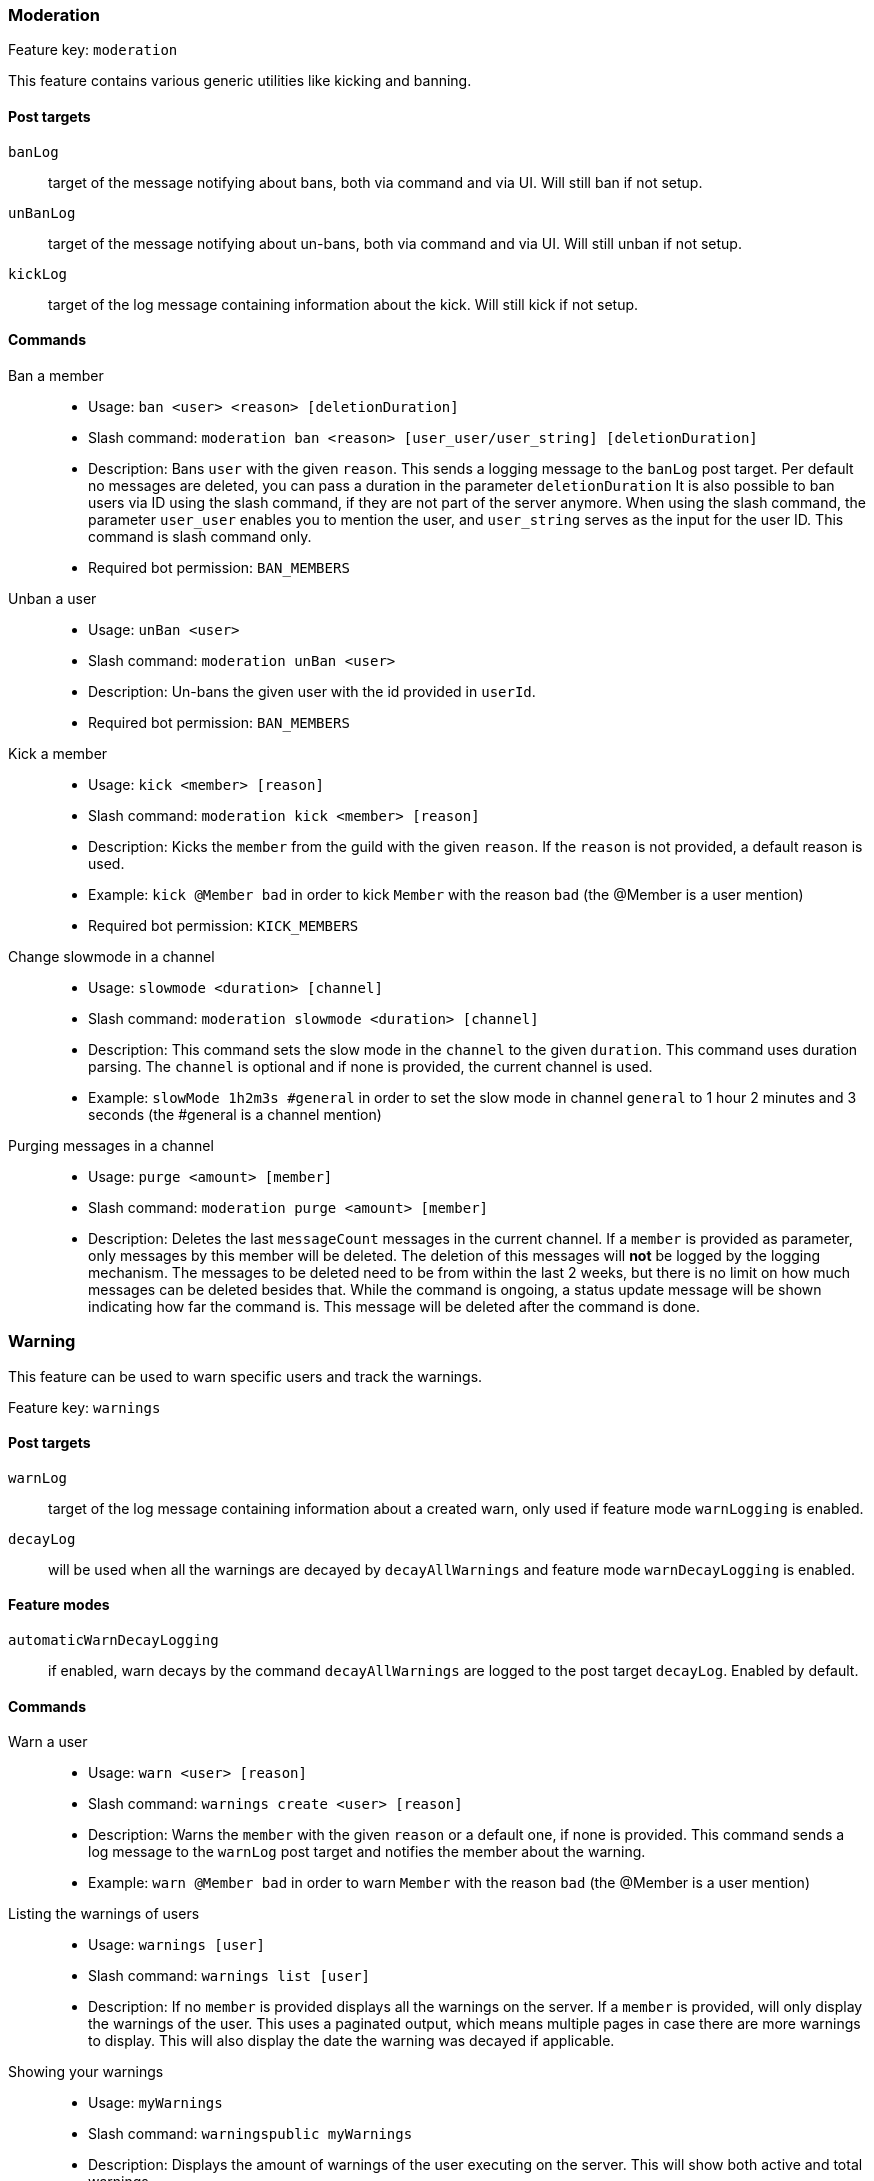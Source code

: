 === Moderation

Feature key: `moderation`

This feature contains various generic utilities like kicking and banning.

==== Post targets
`banLog`:: target of the message notifying about bans, both via command and via UI. Will still ban if not setup.
`unBanLog`:: target of the message notifying about un-bans, both via command and via UI. Will still unban if not setup.
`kickLog`:: target of the log message containing information about the kick. Will still kick if not setup.

==== Commands
Ban a member::
* Usage: `ban <user> <reason> [deletionDuration]`
* Slash command: `moderation ban <reason> [user_user/user_string] [deletionDuration]`
* Description:
Bans `user` with the given `reason`. This sends a logging message to the `banLog` post target.
Per default no messages are deleted, you can pass a duration in the parameter `deletionDuration`
It is also possible to ban users via ID using the slash command, if they are not part of the server anymore. When using the slash command, the parameter `user_user` enables you to mention the user, and `user_string` serves as the input for the user ID. This command is slash command only.
* Required bot permission: `BAN_MEMBERS`
Unban a user::
* Usage: `unBan <user>`
* Slash command: `moderation unBan <user>`
* Description: Un-bans the given user with the id provided in `userId`.
* Required bot permission: `BAN_MEMBERS`
Kick a member::
* Usage: `kick <member> [reason]`
* Slash command: `moderation kick <member> [reason]`
* Description: Kicks the `member` from the guild with the given `reason`. If the `reason` is not provided, a default reason is used.
* Example: `kick @Member bad` in order to kick `Member` with the reason `bad` (the @Member is a user mention)
* Required bot permission: `KICK_MEMBERS`
Change slowmode in a channel::
* Usage: `slowmode <duration> [channel]`
* Slash command: `moderation slowmode <duration> [channel]`
* Description: This command sets the slow mode in the `channel` to the given `duration`. This command uses duration parsing. The `channel` is optional and if none is provided, the current channel is used.
* Example: `slowMode 1h2m3s #general` in order to set the slow mode in channel `general` to 1 hour 2 minutes and 3 seconds (the #general is a channel mention)
Purging messages in a channel::
* Usage: `purge <amount> [member]`
* Slash command: `moderation purge <amount> [member]`
* Description: Deletes the last `messageCount` messages in the current channel. If a `member` is provided as parameter, only messages by this member
will be deleted. The deletion of this messages will *not* be logged by the logging mechanism. The messages to be deleted need to be from within the last 2 weeks, but there is no limit on how much messages can be deleted besides that.
While the command is ongoing, a status update message will be shown indicating how far the command is. This message will be deleted after the command is done.


=== Warning

This feature can be used to warn specific users and track the warnings.

Feature key: `warnings`

==== Post targets
`warnLog`:: target of the log message containing information about a created warn, only used if feature mode `warnLogging` is enabled.
`decayLog`:: will be used when all the warnings are decayed by `decayAllWarnings` and feature mode `warnDecayLogging` is enabled.

==== Feature modes
`automaticWarnDecayLogging`:: if enabled, warn decays by the command `decayAllWarnings` are logged to the post target `decayLog`. Enabled by default.


==== Commands
Warn a user::
* Usage: `warn <user> [reason]`
* Slash command: `warnings create <user> [reason]`
* Description: Warns the `member` with the given `reason` or a default one, if none is provided. This command sends a log message to the `warnLog` post
target and notifies the member about the warning.
* Example: `warn @Member bad` in order to warn `Member` with the reason `bad` (the @Member is a user mention)
Listing the warnings of users::
* Usage: `warnings [user]`
* Slash command: `warnings list [user]`
* Description: If no `member` is provided displays all the warnings on the server. If a `member` is provided, will only display the warnings of the user.
This uses a paginated output, which means multiple pages in case there are more warnings to display. This will also display the date the warning was decayed if applicable.
Showing your warnings::
* Usage: `myWarnings`
* Slash command: `warningspublic myWarnings`
* Description: Displays the amount of warnings of the user executing on the server. This will show both active and total warnings.
Decaying all warnings regardless of the date::
* Usage: `decayAllWarnings`
* Slash command: `warningdecay decayAllWarnings`
* Description: This will cause all warnings of this server which are not decayed yet to be decayed instantly. Requires you to confirm the command.
Deleting a warning::
* Usage: `deleteWarning <warnId>`
* Slash command: `warnings delete <warnId>`
* Description: Deletes the warning identified by `warnId` completely from the database.


=== Automatic warn decay

This feature enables warnings to be decayed after a configurable amount of days. This feature directly depends on the feature `warnings`.

Feature key: `warnDecay`

==== Relevant system configuration
`decayDays` The amount of days after which a warning gets decayed. Default: 90

==== Post targets
`decayLog`:: target of the log message containing the information in case a warning is decayed. This post target is the same from the `warnings` feature.

==== Feature modes
`automaticWarnDecayLogging`:: if enabled, automatic warn decays are logged to the `decayLog` post target. Enabled by default.

==== Commands
Decaying all warnings if necessary::
* Usage: `decayWarnings`
* Description: Triggers the decay of the warnings instantly, which means, every not decayed warning on this server older than the configured amount of days will be decayed and the decay will be logged. Requires you to confirm the command.

=== Muting

This feature provides the capability to mute users using the Discord functionality of timeouts.
If the user leaves the guild and rejoins, the mute will be re-applied.

Feature key `muting`

==== Post targets
`muteLog`:: target of log message containing the information in case a member was muted and when the mute ended automatically.

==== Feature modes
`muteLogging`:: if enabled, each mute is to be logged to the post target `muteLog`. Enabled by default.
`unMuteLogging`:: if enabled, each un-mute which happens 'naturally' (after the defined time period is over) will be logged to the `muteLog` post target. Enabled by default.


==== Commands
Muting a user::
* Usage: `mute <user> <duration> [reason]`
* Slash command: `mute create <user> <duration> [reason]`
* Description: Timeouts the given `member` for the given `duration`. If `reason` is not provided, a default reason will be used for logging in the `muteLog` post target. This will automatically un-mute the user after the duration has passed. If the un-mute happens automatically, this will also be logged in the `muteLog` post target.
This command sends a notification to the user about the mute.
* Example: `mute @Member 1h2m3s muted` in order to mute the member `Member` for 1 hour 2 minutes and 3 seconds with the reason `muted` (the @Member is a user mention)
Un-Muting a user::
* Usage: `unMute <user>`
* Slash command: `mute remove <user>`
* Description: Removes the mute role from `member`. This does *not* log the un-mute.
Showing all mutes::
* Usage: `mutes [member]`
* Slash command: `mute list [member]`
* Description: Shows all the mutes in a paginated matter with buttons to navigate the pages. If `member` is provided, it will only show mutes for this member.

=== Logging

This feature provides a range of utilities to monitor the server.

Feature key `logging`

==== Post targets
`deleteLog`:: target for the messages containing information about a deleted message.
`editLog`:: target for the messages containing information about an edited message.
`joinLog`:: target for the messages containing information about a user joining the server.
`leaveLog`:: target or the messages containing information about a user leaving the server.

Deleted message logging:: When a message is deleted, the content of the message and the possible attachments of said message will be logged.
Edited message logging:: When a message is edited, the previous content of the message, and the new content of the message will be logged.
This does not work if the message was sent before the bot was started or was very old.
Member joining logging:: When a member joins the guild, a message indicating this is sent.
Member leaving logging:: When a member leaves the guild, a message indicating this is sent.


=== User notes

Feature key `userNotes`

This feature provides the ability to store specific notes for members in the database. These notes can then be retrieved and deleted and consist of only text.

==== Commands
Creating a user note::
* Usage: `userNote <user> <text>`
* Slash command: `usernote create <user> <text>`
* Description: Creates a single user note for the specified user.

Deleting a user note::
* Usage: `deleteNote <id>`
* Slash command: `usernote delete <id>`
* Description: Deletes the user note identified by its ID. The ID can be retrieved by the command `userNotes`.

Retrieving user notes::
* Usage: `userNotes [user]`
* Slash command: `usernote list [user]`
* Description: If `user` is not provided, this will list the user notes of the whole server, if `user` is provided, this will only list user notes from this particular `user`.

=== Invite filter

Feature key `inviteFilter`

This feature provides the ability to automatically delete invites not allowed on the server. These not allowed invites can be tracked in a specific feature mode, in order to analyze if allowing them would make sense.
Another feature mode can send a notification to a post target in case an invite link has been deleted.

==== Post targets
`inviteDeleteLog`:: target for notifications about deleted invite links - if the feature mode `filterNotifications` is enabled.


==== Feature modes
`trackUses`:: if enabled, each filtered invite will be tracked in the database. Disabled by default.
`filterNotifications`:: if enabled, sends a notification to the `inviteDeleteLog` post target in case a message was deleted because of an invite. This notification contains the detected invite link(s), the author, the guild name (if possible) and a link to where the message was. Enabled by default.

==== Commands
Allowing an invite::
* Usage: `allowInvite <invite>`
* Description: Adds the `invite` to the list of invites, which are allowed on the server. The `invite` can either be the full invite URL or only the last part. If the invite is already allowed, this command will do nothing.

Disallowing an invite::
* Usage: `disAllowInvite <invite>`
* Description: Removes the `invite` from the list of invites, which are allowed on the server. The `invite` can either be the full invite URL or only the last part. In case the given invite is not allowed, this command will throw an error.

Showing the tracked filtered invites::
* Usage: `showTrackedInviteLinks [amount]`
* Description: Shows the invites which were deleted from the server ordered by the amount of times they were deleted. The `amount` can be used to define how many invite links to display. The default is the top 5.
* Mode Restriction: This command is only available when the feature mode `trackUses` is enabled.

Remove all or individual invites from the tracked filtered invites::
* Usage: `removeTrackedInviteLinks [invite]`
* Description: Removes the stored statistic for the given `invite`. In case `invite` is not given, it will delete all tracked filtered invites from the server. Requires you to confirm the command.
* Mode Restriction: This command is only available when the feature mode `trackUses` is enabled.

=== Profanity filter

Feature key `profanityFilter`

This functionality provides the ability to automatically delete any detected profanities. These profanities are configured via the profanity groups and profanity regexes, and uses the functionality provided by the <<profanitygroups,core profanity groups>>. Additionally, it is possible to use a voting process to validate a reported profanity.
The uses of profanities can be tracked and a command is available to show the profanities for a user.

==== Relevant system configuration
`profanityVotes` The amount of votes necessary to confirm or deny a profanity. As long this threshold of votes is not reached, the reported profanity is considered not validated. Default: 5

==== Post targets
`profanityQueue`:: target for reports to be voted on - if the feature mode `filterNotifications` is enabled.

==== Feature modes
`autoDeleteProfanities`:: if enabled, each detected profanity will be deleted immediately. Disabled by default.
`profanityReport`:: if enabled, sends a notification to the `profanityQueue` post target to notify about a detected profanity. Enabled by default.
`profanityVote`:: if enabled, sends a notification to the `profanityQueue` post target to notify about a detected profanity to be voted on. Requires feature mode `profanityReport` to be enabled. Enabled by default.
`autoDeleteAfterVote`:: if enabled, after a profanity vote has reached the threshold (system config key `profanityVotes`), depending on the outcome, it will be deleted. Requires feature mode `profanityVote` to be enabled. Enabled by default.
`trackProfanities`:: if enabled, the command `profanities` is available to show the profanities of a member. Requires feature mode `profanityVote` to be enabled. Enabled by default.
`profanityModerationActions`:: if enabled, a profanity report shows actions which can be executed on the user that used the profanity. This mode shows different actions depending on the other features enabled. If `moderation` is enabled, the actions for banning and kicking are shown. If `muting` is enabled, an action for muting is available. If `warnings` is enabled, the action for creating warnings is available. Disabled by default.

==== Emotes
* `profanityFilterAgreeEmote` reaction emote to indicate agreement about a reported profanity
* `profanityFilterDisagreeEmote` reaction emote to indicate disagreement about a reported profanity

==== Commands
Show the profanities of a member::
* Usage `profanities <member>`
* Description: Shows the true and false positive profanities of the given member. Also, if there are any, shows the recent true positive reports.

=== Reporting a message via reaction

Feature key `reportReactions`

This functionality is used to report user by members via adding a reaction to a message or by message context command. This message is then send to the post target `reactionReports` notifying the moderation of the server. Additional reports of the same user, within the cooldown defined by system config `reactionReportCooldownSeconds` (in seconds), increment the report counter instead of adding another notification. A reporting user cannot report another user within a time range defined by the same system config.

==== Relevant system configuration
`reactionReportCooldownSeconds` The amount of seconds between the reports to create a new report for a user. The amount of seconds necessary for a new report of a user to be reported again. Default: 300

==== Post targets
`reactionReports`:: channel for report notification messages

=== Feature modes
`singularReportReactions`:: if enabled, causes additional reports of the same message to show a counter which is being incremented, instead of creating new reports. Disabled by default.
`anonymousReportReactions`:: if enabled, makes it impossible to detect the reporter of a message. No report is stored in the database. Disabled by default.
`reactionReportActions`:: if enabled, shows potential actions to perform on the report. This mode shows different actions depending on the other features enabled. If `moderation` is enabled, the actions for banning and kicking are shown. If `muting` is enabled, an action for muting is available. If `warnings` is enabled, the action for creating warnings is available. Disabled by default.

==== Emotes
* `reactionReport` reaction emote to report a message


=== Mass mention automatic mute

Feature key `massPingLog`

This functionality requires the feature `mutes` to be enabled and optionally has configuration for integration for `experience` feature.
This functionality will automatically mute a member who mentions more than a configured amount of users.

==== Post targets
`massPingLog`:: target for notifications of automatic mutes

==== Relevant system configuration
`massPingMinLevel`:: The level at which members are allowed to mass ping and not get muted.

=== Tracking infractions

Feature key `infractions`

This functionality just behaves to track general infractions of users, be it through the means of warnings or mutes. Currently, its very limited and only can be used to configure levels of infractions and certain points for various infractions, which will be tracked and stored.

==== Post targets
`infractionNotification`:: target for notifications of infraction level changes

==== Commands
List infractions::
* Usage: `infractions [user]`
* Slash command: `infractions list [user_user/user_string]`
* Description: Shows the infractions of the provided `user`, or all if no `user` is provided. For the slash command you can provide a user mention via `user_user` or an ID via `user_string`.

==== Relevant system configuration
`infractionLevels`:: The amount of infraction levels which should be possible to configure. Default: 5
`infractionLevel`:: This system config key acts as a prefix up until the amount of infraction levels. With this you can configure the amount of points necessary to reach the given level: For example `infractionLevel2` would be the amount of points necessary to reach level 2. These levels are not enforced to be ordered nor if all levels have a value assigned to it. Any level evaluation will stop at the first level not defined. Per default, the levels are 10, 20, 30, 40, and 50.
`warnInfractionPoints`:: The amount of infraction points a warning has. Default: 50
`banInfractionPoints`:: The amount of infraction points a ban has. Default: 150
`kickInfractionPoints`:: The amount of infraction points a kick has. Default: 20
`muteInfractionPoints`:: The amount of infraction points a kick has. Default: 10

=== Honey pot

Feature key `honeypot`

This feature is used to create a honey pot for bots using the onboarding feature. It works by adding a specific role to onboarding as an selectable role and specifically mark it so that normal users do not pick it. Bots often pick the all or the first role from a role selection, and this mechanism tries to detect bots this way. The feature uses a configurable, and bans users who receive this role (with some configurable filtering, so that normal users do not pick the role inadvertently).

==== Relevant system configuration
`honeypotRoleId`:: The ID of the role to use as a honey pot role. Default: 5
`honeypotIgnoredLevel`:: The level starting from which users should be ignored when they receive the honey pot role. If the `experience` feature is not enabled, this takes no effect. The purpose of this is to ignore people who re-joined the server and select it. Default: 100
`honeypotIgnoredJoinDurationSeconds`:: The amount of seconds after joining a user should be ignored. Bots usually take very quick actions, this is to select normal users, who are probably slower than a bot. Default: 86400
